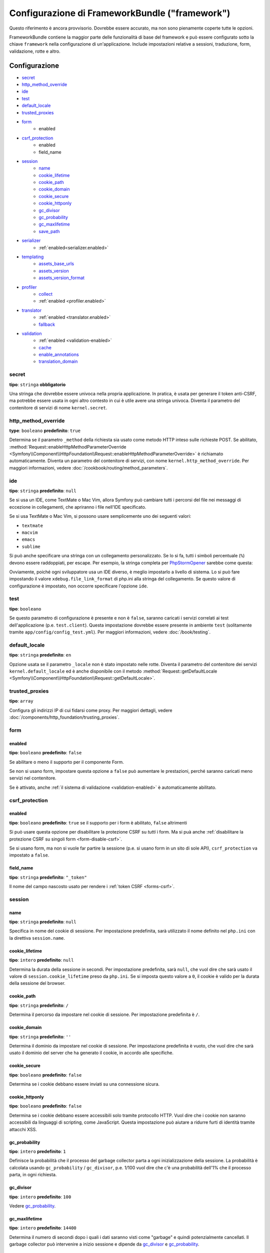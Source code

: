 .. index::
   single: Riferimento configurazione; Framework

Configurazione di FrameworkBundle ("framework")
===============================================

Questo riferimento è ancora provvisorio. Dovrebbe essere accurato, ma
non sono pienamente coperte tutte le opzioni.

FrameworkBundle contiene la maggior parte delle funzionalità di base del
framework e può essere configurato sotto la chiave ``framework`` nella
configurazione di un'applicazione. Include impostazioni relative a
sessioni, traduzione, form, validazione, rotte e altro.

Configurazione
--------------

* `secret`_
* `http_method_override`_
* `ide`_
* `test`_
* `default_locale`_
* `trusted_proxies`_
* `form`_
    * enabled
* `csrf_protection`_
    * enabled
    * field_name
* `session`_
    * `name`_
    * `cookie_lifetime`_
    * `cookie_path`_
    * `cookie_domain`_
    * `cookie_secure`_
    * `cookie_httponly`_
    * `gc_divisor`_
    * `gc_probability`_
    * `gc_maxlifetime`_
    * `save_path`_
* `serializer`_
    * :ref:`enabled<serializer.enabled>`
* `templating`_
    * `assets_base_urls`_
    * `assets_version`_
    * `assets_version_format`_
* `profiler`_
    * `collect`_
    * :ref:`enabled <profiler.enabled>`
* `translator`_
    * :ref:`enabled <translator.enabled>`
    * `fallback`_
* `validation`_
    * :ref:`enabled <validation-enabled>`
    * `cache`_
    * `enable_annotations`_
    * `translation_domain`_

secret
~~~~~~

**tipo**: ``stringa`` **obbligatorio**

Una stringa che dovrebbe essere univoca nella propria applicazione. In pratica,
è usata per generare il token anti-CSRF, ma potrebbe essere usata in ogni altro
contesto in cui è utile avere una stringa univoca. Diventa il parametro del
contenitore di servizi di nome ``kernel.secret``.

.. _configuration-framework-http_method_override:

http_method_override
~~~~~~~~~~~~~~~~~~~~

.. versionadded:: 2.3
    L'opzione ``http_method_override`` è nuova in Symfony 2.3.

**type**: ``booleano`` **predefinito**: ``true``

Determina se il parametro ``_method`` della richiesta sia usato come metodo HTTP inteso
sulle richieste POST. Se abilitato,
:method:`Request::enableHttpMethodParameterOverride <Symfony\\Component\\HttpFoundation\\Request::enableHttpMethodParameterOverride>`
è richiamato automaticamente. Diventa un parametro del contenitore di servizi, con nome
``kernel.http_method_override``. Per maggiori informazioni, vedere
:doc:`/cookbook/routing/method_parameters`.

ide
~~~

**tipo**: ``stringa`` **predefinito**: ``null``

Se si usa un IDE, come TextMate o Mac Vim, allora Symfony può cambiare tutti i
percorsi del file nei messaggi di eccezione in collegamenti, che apriranno i
file nell'IDE specificato.

Se si usa TextMate o Mac Vim, si possono usare semplicemente uno dei seguenti
valori:

* ``textmate``
* ``macvim``
* ``emacs``
* ``sublime``

.. versionadded:: 2.3.14
    Gli editor ``emacs`` e ``sublime`` sono stati introdotti in Symfony 2.3.14.

Si può anche specificare una stringa con un collegamento personalizzato. Se lo si fa,
tutti i simboli percentuale (``%``) devono essere raddoppiati, per escape. Per esempio,
la stringa completa per `PhpStormOpener`_ sarebbe come questa:

.. configuration-block::

    .. code-block:: yaml

        # app/config/config.yml
        framework:
            ide: "pstorm://%%f:%%l"

    .. code-block:: xml

        <!-- app/config/config.xml -->
        <?xml version="1.0" encoding="UTF-8" ?>
        <container xmlns="http://symfony.com/schema/dic/services"
            xmlns:xsi="http://www.w3.org/2001/XMLSchema-instance"
            xmlns:framework="http://symfony.com/schema/dic/symfony"
            xsi:schemaLocation="http://symfony.com/schema/dic/services http://symfony.com/schema/dic/services/services-1.0.xsd
                http://symfony.com/schema/dic/symfony http://symfony.com/schema/dic/symfony/symfony-1.0.xsd">

            <framework:config ide="pstorm://%%f:%%l" />
        </container>

    .. code-block:: php

        // app/config/config.php
        $container->loadFromExtension('framework', array(
            'ide' => 'pstorm://%%f:%%l',
        ));

Ovviamente, poiché ogni sviluppatore usa un IDE diverso, è meglio impostarlo a livello
di sistema. Lo si può fare impostando il valore ``xdebug.file_link_format``
di php.ini alla stringa del collegamento. Se questo valore di configurazione è
impostato, non occorre specificare l'opzione ``ide``.

.. _reference-framework-test:

test
~~~~

**tipo**: ``booleano``

Se questo parametro di configurazione è presente e non è ``false``, saranno
caricati i servizi correlati ai test dell'applicazione (p.e. ``test.client``).
Questa impostazione dovrebbe essere presente in ambiente ``test`` (solitamente
tramite ``app/config/config_test.yml``). Per maggiori informazioni, vedere :doc:`/book/testing`.

.. _reference-framework-trusted-proxies:

default_locale
~~~~~~~~~~~~~~

**tipo**: ``stringa`` **predefinito**: ``en``

Opzione usata se il parametro ``_locale`` non è stato impostato nelle rotte. 
Diventa il parametro del contenitore dei servizi ``kernel.default_locale`` ed è
anche disponibile con il metodo
:method:`Request::getDefaultLocale <Symfony\\Component\\HttpFoundation\\Request::getDefaultLocale>`.


trusted_proxies
~~~~~~~~~~~~~~~

**tipo**: ``array``

Configura gli indirizzi IP di cui fidarsi come proxy. Per maggiori dettagli,
vedere :doc:`/components/http_foundation/trusting_proxies`.

.. versionadded:: 2.3
    È stato introdotto il supporto per la notazione CIDR, quindi si possono indicare
    intere sotto-reti (p.e. ``10.0.0.0/8``, ``fc00::/7``).

.. configuration-block::

    .. code-block:: yaml

        # app/config/config.yml
        framework:
            trusted_proxies:  [192.0.0.1, 10.0.0.0/8]

    .. code-block:: xml

        <!-- app/config/config.xml -->
        <?xml version="1.0" encoding="UTF-8" ?>
        <container xmlns="http://symfony.com/schema/dic/services"
            xmlns:xsi="http://www.w3.org/2001/XMLSchema-instance"
            xmlns:framework="http://symfony.com/schema/dic/symfony"
            xsi:schemaLocation="http://symfony.com/schema/dic/services http://symfony.com/schema/dic/services/services-1.0.xsd
                http://symfony.com/schema/dic/symfony http://symfony.com/schema/dic/symfony/symfony-1.0.xsd">

            <framework:config trusted-proxies="192.0.0.1, 10.0.0.0/8" />
        </container>

    .. code-block:: php

        // app/config/config.php
        $container->loadFromExtension('framework', array(
            'trusted_proxies' => array('192.0.0.1', '10.0.0.0/8'),
        ));

.. _reference-framework-form:

form
~~~~

.. _form-enabled:

enabled
.......

**tipo**: ``booleano`` **predefinito**: ``false``

Se abilitare o meno il supporto per il componente Form.

Se non si usano form, impostare questa opzione a ``false`` può aumentare le prestazioni,
perché saranno caricati meno servizi nel contenitore.

Se è attivato, anche :ref:`il sistema di validazione <validation-enabled>`
è automaticamente abilitato.

csrf_protection
~~~~~~~~~~~~~~~

.. _csrf-protection-enabled:

enabled
.......

**tipo**: ``booleano`` **predefinito**: ``true`` se il supporto per i form è abilitato, ``false``
altrimenti

Si può usare questa opzione per disabilitare la protezione CSRF su *tutti* i form. Ma si
puà anche :ref:`disabilitare la protezione CSRF su singoli form <form-disable-csrf>`.

Se si usano form, ma non si vuole far partire la sessione (p.e. si usano
form in un sito di sole API), ``csrf_protection`` va impostato a
``false``.

field_name
..........

**tipo**: ``stringa`` **predefinito**: ``"_token"``

Il nome del campo nascosto usato per rendere i :ref:`token CSRF <forms-csrf>`.

session
~~~~~~~

name
....

**tipo**: ``stringa`` **predefinito**: ``null``

Specifica in nome del cookie di sessione. Per impostazione predefinita, sarà utilizzato
il nome definito nel ``php.ini`` con la direttiva ``session.name``.

cookie_lifetime
...............

**tipo**: ``intero`` **predefinito**: ``null``

Determina la durata della sessione in secondi. Per impostazione predefinita, sarà ``null``,
che vuol dire che sarà usato il valore di ``session.cookie_lifetime`` preso da ``php.ini``.
Se si imposta questo valore a ``0``, il cookie è valido per la durata della sessione del
browser.

cookie_path
...........

**tipo**: ``stringa`` **predefinito**: ``/``

Determina il percorso da impostare nel cookie di sessione. Per impostazione predefinita è ``/``.

cookie_domain
.............

**tipo**: ``stringa`` **predefinito**: ``''``

Determina il dominio da impostare nel cookie di sessione. Per impostazione predefinita è vuoto,
che vuol dire che sarà usato il dominio del server che ha generato il cookie,
in accordo alle specifiche.

cookie_secure
.............

**tipo**: ``booleano`` **predefinito**: ``false``

Determina se i cookie debbano essere inviati su una connessione sicura.

cookie_httponly
...............

**tipo**: ``booleano`` **predefinito**: ``false``

Determina se i cookie debbano essere accessibili solo tramite protocollo HTTP.
Vuol dire che i cookie non saranno accessibili da linguaggi di scripting, come
JavaScript. Questa impostazione può aiutare a ridurre furti di identità
tramite attacchi XSS.

gc_probability
..............

**tipo**: ``intero`` **predefinito**: ``1``

Definisce la probabilità che il processo del garbage collector parta a
ogni inizializzazione della sessione. La probabilità è calcolata usando
``gc_probability`` / ``gc_divisor``, p.e. 1/100 vuol dire che c'è una probabilità dell'1%
che il processo parta, in ogni richiesta.

gc_divisor
..........

**tipo**: ``intero`` **predefinito**: ``100``

Vedere `gc_probability`_.

gc_maxlifetime
..............

**tipo**: ``intero`` **predefinito**: ``14400``

Determina il numero di secondi dopo i quali i dati saranno visti come "garbage"
e quindi potenzialmente cancellati. Il garbage collector può intervenire a inizio sessione
e dipende da `gc_divisor`_ e `gc_probability`_.

save_path
.........

**tipo**: ``stringa`` **predefinito**: ``%kernel.cache.dir%/sessions``

Determina il parametro da passare al gestore di salvataggio. Se si sceglie il gestore
file (quello predefinito), è il percorso in cui saranno creati i file.
Per maggiori informazioni, vedere :doc:`/cookbook/session/sessions_directory`.

Si può anche impostare questo  valore a quello di ``save_path`` di ``php.ini``, impostandolo
a ``null``:

.. configuration-block::

    .. code-block:: yaml

        # app/config/config.yml
        framework:
            session:
                save_path: null

    .. code-block:: xml

        <!-- app/config/config.xml -->
        <?xml version="1.0" encoding="UTF-8" ?>
        <container xmlns="http://symfony.com/schema/dic/services"
            xmlns:xsi="http://www.w3.org/2001/XMLSchema-instance"
            xmlns:framework="http://symfony.com/schema/dic/symfony"
            xsi:schemaLocation="http://symfony.com/schema/dic/services http://symfony.com/schema/dic/services/services-1.0.xsd
                http://symfony.com/schema/dic/symfony http://symfony.com/schema/dic/symfony/symfony-1.0.xsd">

            <framework:config>
                <framework:session save-path="null" />
            </framework:config>
        </container>

    .. code-block:: php

        // app/config/config.php
        $container->loadFromExtension('framework', array(
            'session' => array(
                'save_path' => null,
            ),
        ));

.. _configuration-framework-serializer:

serializer
~~~~~~~~~~

.. _serializer.enabled:

enabled
.......

**tipo**: ``booleano`` **predefinito**: ``false``

Se abilitare o meno il servizio ``serializer`` nel contenitore.

Per maggiori dettagli, vedere :doc:`/cookbook/serializer`.

templating
~~~~~~~~~~

assets_base_urls
................

**predefinito**: ``{ http: [], ssl: [] }``

Questa opzione consente di definire URL di base da usare per i riferimenti alle risorse
nelle pagine ``http`` e ``https``. Si può fornire un valore stringa al posto di un
array a elementi singoli. Se si forniscono più URL base, Symfony ne sceglierà una
dall'elenco ogni volta che genera il percorso di una risorsa.

Per praticità, ``assets_base_urls`` può essere impostata direttamente con una stringa
o array di stringhe, che saranno automaticamente organizzate in liste di URL base per
le richieste ``http`` e ``https``. Se un URL inizia con ``https://`` o
è `protocol-relative`_ (cioè inizia con `//`), sarà aggiunto a entrambe le
liste. Gli URL che iniziano con ``http://`` saranno aggiunti solo alla lista
``http``.

.. _ref-framework-assets-version:

assets_version
..............

**tipo**: ``stringa``

Questa opzione è usata per evitare che le risorse vadano in cache, aggiungendo globalmente
un parametro di query a tutti i percorsi delle risorse (p.e. ``/images/logo.png?v2``).
Si applica solo alle risorse rese tramite la funzione ``asset`` di Twig (o al suo equivalente PHP),
come pure alle risorse rese con Assetic.

Per esempio, si supponga di avere il seguente:

.. configuration-block::

    .. code-block:: html+jinja

        <img src="{{ asset('images/logo.png') }}" alt="Symfony!" />

    .. code-block:: php

        <img src="<?php echo $view['assets']->getUrl('images/logo.png') ?>" alt="Symfony!" />

Per impostazione predefinita, renderà un percorso alla propria immagine, come ``/images/logo.png``.
Ora, attivare l'opzione ``assets_version``:

.. configuration-block::

    .. code-block:: yaml

        # app/config/config.yml
        framework:
            # ...
            templating: { engines: ['twig'], assets_version: v2 }

    .. code-block:: xml

        <!-- app/config/config.xml -->
        <?xml version="1.0" encoding="UTF-8" ?>
        <container xmlns="http://symfony.com/schema/dic/services"
            xmlns:xsi="http://www.w3.org/2001/XMLSchema-instance"
            xmlns:framework="http://symfony.com/schema/dic/symfony"
            xsi:schemaLocation="http://symfony.com/schema/dic/services http://symfony.com/schema/dic/services/services-1.0.xsd
                http://symfony.com/schema/dic/symfony http://symfony.com/schema/dic/symfony/symfony-1.0.xsd">

            <framework:templating assets-version="v2">
                <!-- ... -->
                <framework:engine>twig</framework:engine>
            </framework:templating>
        </container>

    .. code-block:: php

        // app/config/config.php
        $container->loadFromExtension('framework', array(
            // ...
            'templating'      => array(
                'engines'        => array('twig'),
                'assets_version' => 'v2',
            ),
        ));

Ora, la stessa risora sarà resa come ``/images/logo.png?v2``. Se si usa questa
caratteristica, si *deve* incrementare a mano il valore di ``assets_version``, prima
di ogni deploy, in modo che il parametro della query cambi.

Si può anche contollare il funzionamento della stringa della query, tramite
l'opzione `assets_version_format`_.

assets_version_format
.....................

**tipo**: ``stringa`` **predefinito**: ``%%s?%%s``

Specifica uno schema per :phpfunction:`sprintf`, usato con l'opzione `assets_version`_
per costruire il percorso della risorsa. Per impostazione predefinita, lo schema aggiunge
la versione della risorsa alla stringa della query. Per esempio, se ``assets_version_format`` è
impostato a ``%%s?version=%%s`` e ``assets_version`` è impostato a ``5``, il percorso della
risorsa sarà ``/images/logo.png?version=5``.

.. note::

    Tutti i simboli percentuale (``%``) nel formato devono essere raddoppiati per
    escape. Senza escape, i valori sarebbero inavvertitamente interpretati come
    :ref:`book-service-container-parameters`.

.. tip::

    Alcuni CDN non sopportano la spaccatura della cache tramie stringa della query,
    quindi si rende necessario l'inserimento della versione nel vero percorso della risorsa.
    Fortunatamente, ``assets_version_format`` non è limitato alla produzione di stringhe di query con versioni.

    Lo schema riceve il percorso originale della risorsa e la versione come primo e
    secondo parametro, rispettivamente. Poiché il percorso della risorsa è un parametro,
    non possiamo modificarlo al volo (p.e. ``/images/logo-v5.png``). Tuttavia, possiamo
    aggiungere un prefisso al percorso della risorsa, usando uno schema ``version-%%2$s/%%1$s``,
    che risulta nel percorso ``version-5/images/logo.png``.

    Si possono quindi usare le riscritture degli URL, per togliere il prefissod con la versione
    prima di servire la risorsa. In alternativa, si possono copiare le risorse nel percorso
    appropriato con la versione, come parte del processo di deploy, e non usare la riscrittura
    degli URL. L'ultima opzione è utile se si vuole che le vecchie versioni delle risorse restino
    disponibili nei loro URL originari.

profiler
~~~~~~~~

.. _profiler.enabled:

enabled
.......

.. versionadded:: 2.2
    L'opzione ``enabled`` è stata aggiunta in Symfony 2.2. Precedentemente il profilatore
    poteva essere disabilitato solamente omettendo interamente la configurazione
    ``framework.profiler``.

**tipo**: ``booleano`` **predefinito**: ``false``

Il profilatore può essere abilitato impostando questa chiave a ``true``. Se si
usa Symfony Standard Edition, il profilatore è abilitato in ambiente ``dev``
e ``test``.

collect
.......

.. versionadded:: 2.3
    L'opzione ``collect`` è nuova in Symfony 2.3. Precedentemente, quando
    ``profiler.enabled``  era ``false``, il profilatore *era* effettivamente attivo,
    ma i raccoglitori disabilitati. Ora profilatore e raccoglitori sono
    controllabili separatamente.

**predefinito**: ``true``

Questa opzione configura il modo in cui il profilatore si comporta quando abilitato. Se
``true``, il profilatore raccoglie dati per ogni richiesta. Se si vogliono raccogliere
informazioni solo in casi specifici, impostare ``collect`` a ``false``
e attivare i raccoglitori di dati manualmente::

    $profiler->enable();

translator
~~~~~~~~~~

.. _translator.enabled:

enabled
.......

**tipo**: ``boolean`` **predefinito**: ``false``

Se abilitare o meno il servizio ``translator`` nel contenitore.

fallback
........

**predefinito**: ``en``

Opzione usata quando non viene trovata la chiave di traduzione del locale corrente.

Per maggiori dettagli, vedere :doc:`/book/translation`.

validation
~~~~~~~~~~

.. _validation-enabled:

enabled
.......

**tipo**: ``booleano`` **predefinito**: ``true`` se :ref:`il supporto ai form è abilitato <form-enabled>`,
``false`` altrimenti

Se abilitare o meno il supporto alla validazione.

cache
.....

**tipo**: ``stringa``

Questo valore è usato per deterimnare il servizio utilizzato per persistere i metadati di classe
in una cache. L'effettivo nome del servizio è costruito aggiungendo un prefisso 
``validator.mapping.cache.`` al valore configurato (p.e. se il valore è ``apc``, sarà iniettato il servizio
``validator.mapping.cache.apc``). Il servizio deve
implementare :class:`Symfony\\Component\\Validator\\Mapping\\Cache\\CacheInterface`.

enable_annotations
..................

**tipo**: ``Booleano`` **default**: ``false``

Se questa opzione è abilitata, si possone definire vincoli di validazione tramite annotazioni.

translation_domain
..................

**tipo**: ``stringa`` **default**: ``validators``

The translation domain that is used when translating validation constraint
error messages.

Configurazione predefinita completa
-----------------------------------

.. configuration-block::

    .. code-block:: yaml

        framework:
            secret:               ~
            http_method_override: true
            trusted_proxies:      []
            ide:                  ~
            test:                 ~
            default_locale:       en

            # configurazione dei form
            form:
                enabled:              false
            csrf_protection:
                enabled:              false
                field_name:           _token

            # configurazione di esi
            esi:
                enabled:              false

            # configurazione dei frammenti
            fragments:
                enabled:              false
                path:                 /_fragment

            # configurazione del profilatore
            profiler:
                enabled:              false
                collect:              true
                only_exceptions:      false
                only_master_requests: false
                dsn:                  file:%kernel.cache_dir%/profiler
                username:
                password:
                lifetime:             86400
                matcher:
                    ip:                   ~

                    # usare il formato urldecoded
                    path:                 ~ # Esempio: ^/percorso della risorsa/
                    service:              ~

            # configurazione delle rotte
            router:
                resource:             ~ # Obbligatorio
                type:                 ~
                http_port:            80
                https_port:           443

                # impostare a true per lanciare un'eccezione se un parametro non corrisponde ai requisiti
                # impostare a false per disabilitare le eccezioni se un parametro non corrisponde ai requisiti (e restituire null)
                # impostare a null per disabilitare la verifica dei requisiti dei parametri
                # true è preferibile durante lo sviluppo, mentre false o null sono preferibili in produzione
                strict_requirements:  true

            # configurazione della sessione
            session:
                storage_id:           session.storage.native
                handler_id:           session.handler.native_file
                name:                 ~
                cookie_lifetime:      ~
                cookie_path:          ~
                cookie_domain:        ~
                cookie_secure:        ~
                cookie_httponly:      ~
                gc_divisor:           ~
                gc_probability:       ~
                gc_maxlifetime:       ~
                save_path:            %kernel.cache_dir%/sessions

            # configurazione dei serializer
            serializer:
               enabled: false

            # configurazione dei template
            templating:
                assets_version:       ~
                assets_version_format:  "%%s?%%s"
                hinclude_default_template:  ~
                form:
                    resources:

                        # Predefinito:
                        - FrameworkBundle:Form
                assets_base_urls:
                    http:                 []
                    ssl:                  []
                cache:                ~
                engines:              # Obbligatorio

                    # Esempio:
                    - twig
                loaders:              []
                packages:

                    # Prototipo
                    nome:
                        version:              ~
                        version_format:       "%%s?%%s"
                        base_urls:
                            http:                 []
                            ssl:                  []

            # configurazione della traduzione
            translator:
                enabled:              false
                fallback:             en

            # configurazione della validazione
            validation:
                enabled:              false
                cache:                ~
                enable_annotations:   false
                translation_domain:   validators

            # configurazione delle annotazioni
            annotations:
                cache:                file
                file_cache_dir:       "%kernel.cache_dir%/annotations"
                debug:                "%kernel.debug%"

.. _`protocol-relative`: http://tools.ietf.org/html/rfc3986#section-4.2
.. _`PhpStormOpener`: https://github.com/pinepain/PhpStormOpener
.. _`egulias/email-validator`: https://github.com/egulias/EmailValidator
